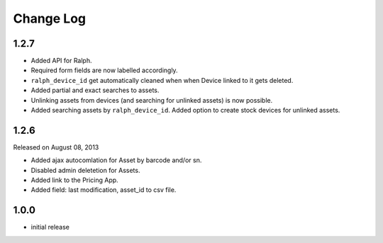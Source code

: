 Change Log
----------

1.2.7
~~~~~

* Added API for Ralph.

* Required form fields are now labelled accordingly.

* ``ralph_device_id`` get automatically cleaned when when Device linked to it gets deleted.

* Added partial and exact searches to assets.

* Unlinking assets from devices (and searching for unlinked assets) is now
  possible.

* Added searching assets by ``ralph_device_id``. Added option to create stock
  devices for unlinked assets.



1.2.6
~~~~~

Released on August 08, 2013

* Added ajax autocomlation for Asset by barcode and/or sn.

* Disabled admin deletetion for Assets.

* Added link to the Pricing App.

* Added field: last modification, asset_id to csv file.



1.0.0
~~~~~

* initial release
